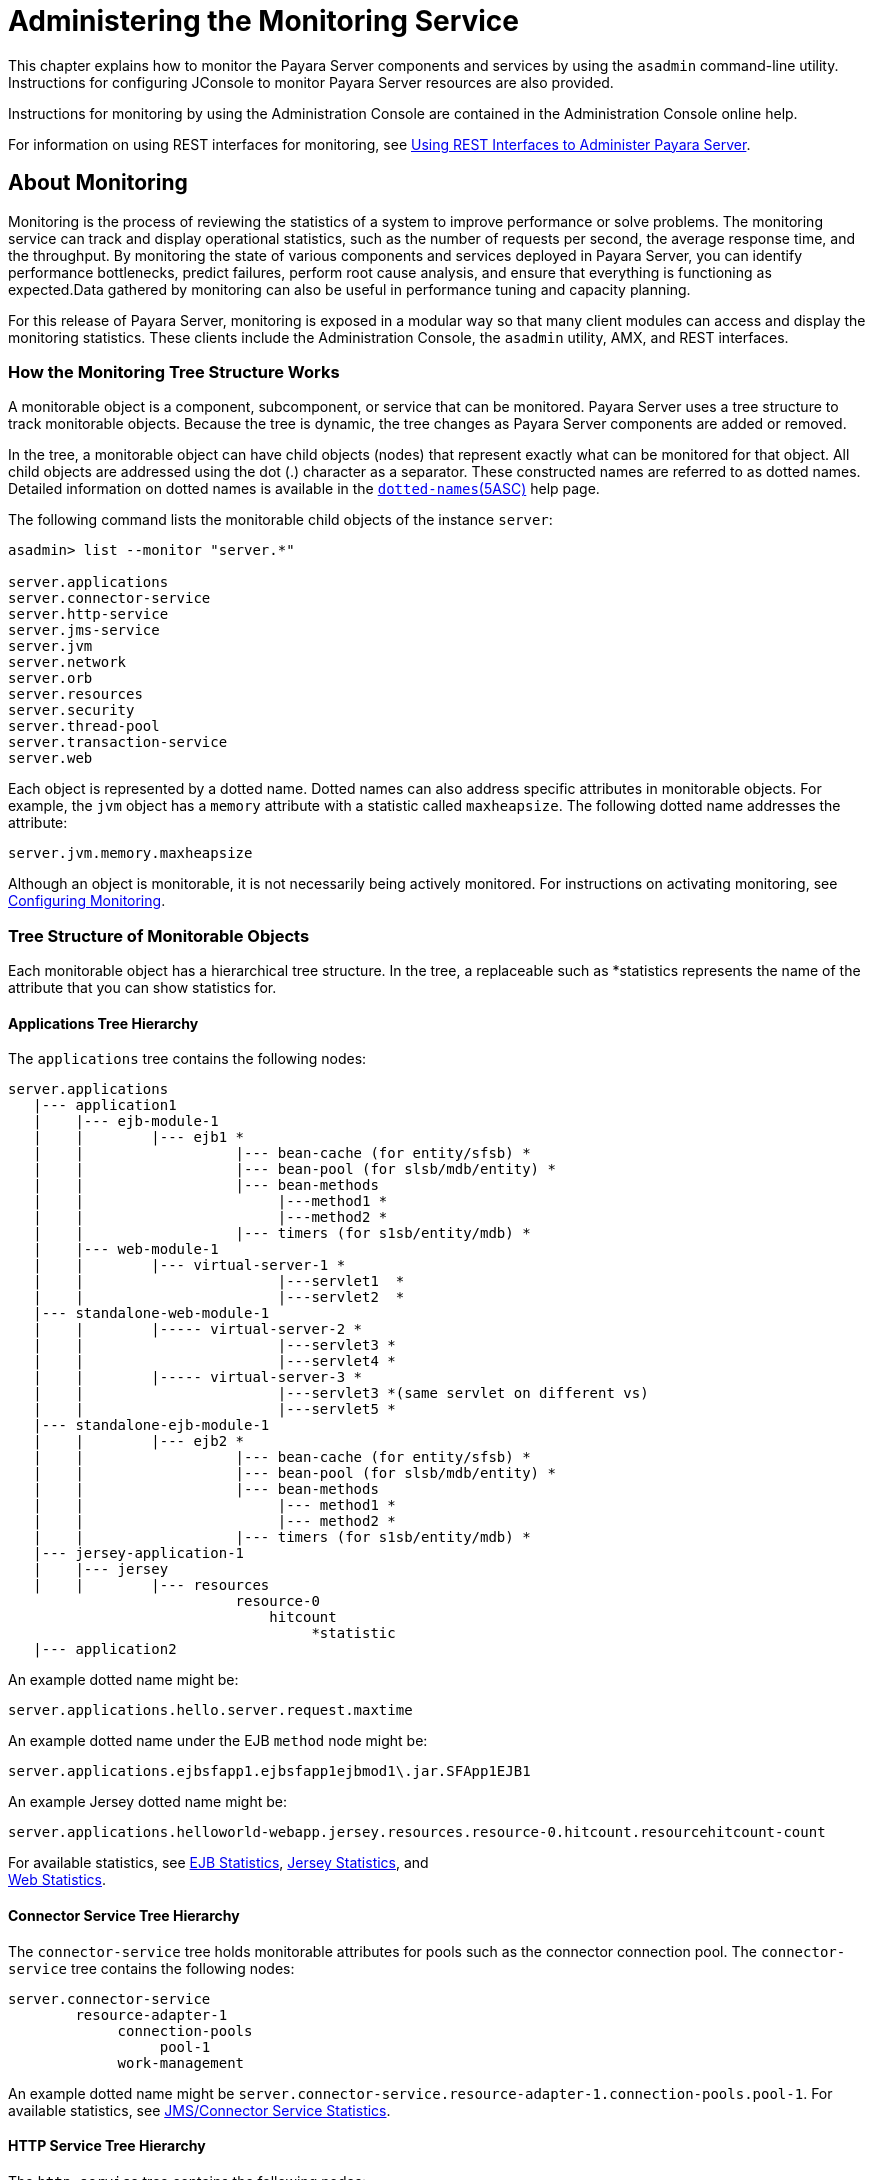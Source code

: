 [[administering-the-monitoring-service]]
= Administering the Monitoring Service

This chapter explains how to monitor the Payara Server components and services by using the `asadmin` command-line
utility. Instructions for configuring JConsole to monitor Payara Server resources are also provided.

Instructions for monitoring by using the Administration Console are contained in the Administration Console online help.

For information on using REST interfaces for monitoring, see
xref:docs:administration-guide:general-administration.adoc#using-rest-interfaces-to-administer-payara-server[Using REST Interfaces to Administer Payara Server].

[[about-monitoring]]
== About Monitoring

Monitoring is the process of reviewing the statistics of a system to improve performance or solve problems. The monitoring service can track
and display operational statistics, such as the number of requests per second, the average response time, and the throughput. By monitoring the
state of various components and services deployed in Payara Server, you can identify performance bottlenecks, predict failures, perform root
cause analysis, and ensure that everything is functioning as expected.Data gathered by monitoring can also be useful in performance tuning and capacity planning.

For this release of Payara Server, monitoring is exposed in a modular way so that many client modules can access and display the monitoring
statistics. These clients include the Administration Console, the `asadmin` utility, AMX, and REST interfaces.

[[how-the-monitoring-tree-structure-works]]
=== How the Monitoring Tree Structure Works

A monitorable object is a component, subcomponent, or service that can be monitored. Payara Server uses a tree structure to track
monitorable objects. Because the tree is dynamic, the tree changes as Payara Server components are added or removed.

In the tree, a monitorable object can have child objects (nodes) that represent exactly what can be monitored for that object. All child
objects are addressed using the dot (.) character as a separator. These constructed names are referred to as dotted names. Detailed information
on dotted names is available in the xref:reference-manual:dotted-names.adoc[`dotted-names`(5ASC)] help page.

The following command lists the monitorable child objects of the instance `server`:

[source,shell]
----
asadmin> list --monitor "server.*"

server.applications
server.connector-service
server.http-service
server.jms-service
server.jvm
server.network
server.orb
server.resources 
server.security
server.thread-pool
server.transaction-service
server.web
----

Each object is represented by a dotted name. Dotted names can also address specific attributes in monitorable objects. For example, the
`jvm` object has a `memory` attribute with a statistic called `maxheapsize`. The following dotted name addresses the attribute:

[source,shell]
----
server.jvm.memory.maxheapsize
----

Although an object is monitorable, it is not necessarily being actively monitored. For instructions on activating monitoring, see
xref:docs:administration-guide:monitoring.adoc#configuring-monitoring[Configuring Monitoring].

[[tree-structure-of-monitorable-objects]]
=== Tree Structure of Monitorable Objects

Each monitorable object has a hierarchical tree structure. In the tree, a replaceable such as *statistics represents the name of the attribute that you can show statistics for.


[[applications-tree-hierarchy]]
==== *Applications Tree Hierarchy*

The `applications` tree contains the following nodes:

[source,shell]
----
server.applications
   |--- application1
   |    |--- ejb-module-1
   |    |        |--- ejb1 *
   |    |                  |--- bean-cache (for entity/sfsb) *
   |    |                  |--- bean-pool (for slsb/mdb/entity) *
   |    |                  |--- bean-methods
   |    |                       |---method1 *
   |    |                       |---method2 *
   |    |                  |--- timers (for s1sb/entity/mdb) *
   |    |--- web-module-1
   |    |        |--- virtual-server-1 *
   |    |                       |---servlet1  *
   |    |                       |---servlet2  *
   |--- standalone-web-module-1
   |    |        |----- virtual-server-2 *
   |    |                       |---servlet3 *
   |    |                       |---servlet4 *
   |    |        |----- virtual-server-3 *
   |    |                       |---servlet3 *(same servlet on different vs)
   |    |                       |---servlet5 *
   |--- standalone-ejb-module-1
   |    |        |--- ejb2 *
   |    |                  |--- bean-cache (for entity/sfsb) *
   |    |                  |--- bean-pool (for slsb/mdb/entity) *
   |    |                  |--- bean-methods
   |    |                       |--- method1 *
   |    |                       |--- method2 *
   |    |                  |--- timers (for s1sb/entity/mdb) *
   |--- jersey-application-1
   |    |--- jersey
   |    |        |--- resources
                           resource-0
                               hitcount
                                    *statistic   
   |--- application2
----

An example dotted name might be:

[source,shell]
----
server.applications.hello.server.request.maxtime
----

An example dotted name under the EJB `method` node might be:

[source,shell]
----
server.applications.ejbsfapp1.ejbsfapp1ejbmod1\.jar.SFApp1EJB1
----

An example Jersey dotted name might be:

[source,shell]
----
server.applications.helloworld-webapp.jersey.resources.resource-0.hitcount.resourcehitcount-count
----

For available statistics, see xref:docs:administration-guide:monitoring.adoc#ejb-statistics[EJB Statistics],
xref:docs:administration-guide:monitoring.adoc#jersey-statistics[Jersey Statistics], and +
xref:docs:administration-guide:monitoring.adoc#web-statistics[Web Statistics].

[[connector-service-tree-hierarchy]]
==== *Connector Service Tree Hierarchy*

The `connector-service` tree holds monitorable attributes for pools such as the connector connection pool. The `connector-service` tree contains the following nodes:

[source,shell]
----
server.connector-service
        resource-adapter-1
             connection-pools
                  pool-1
             work-management
----

An example dotted name might be `server.connector-service.resource-adapter-1.connection-pools.pool-1`.
For available statistics, see xref:docs:administration-guide:monitoring.adoc#jmsconnector-service-statistics[JMS/Connector Service Statistics].

[[http-service-tree-hierarchy]]
==== *HTTP Service Tree Hierarchy*

The `http-service` tree contains the following nodes:

[source,shell]
----
server.http-service
       virtual-server
           request
               *statistic
       _asadmin
           request
               *statistic
----

An example dotted name under the virutal-server node might be `server.http-service.virtual-server1.request.requestcount`. For
available statistics, see xref:docs:administration-guide:monitoring.adoc#http-service-statistics[HTTP Service Statistics].

[[jmscontainer-service-tree-hierarchy]]
==== *JMS/Container Service Tree Hierarchy*

The `jms-service` tree holds monitorable attributes for connection factories (connection pools for resource adapters) and work management
(for Message Queue resource adapters). The `jms-service` tree contains the following nodes:

[source,shell]
----
server.jms-service
        connection-factories
             connection-factory-1
        work-management
----

An example dotted name under the `connection-factories` node might be `server.jms-service.connection-factories.connection-factory-1` which
shows all the statistics for this connection factory. For available statistics, see
xref:docs:administration-guide:monitoring.adoc#jmsconnector-service-statistics[JMS/Connector Service Statistics].

[[jvm-tree-hierarchy]]
==== *JVM Tree Hierarchy*

The `jvm` tree contains the following nodes:

[source,shell]
----
server.jvm
           class-loading-system
           compilation-system
           garbage-collectors
           memory
           operating-system
           runtime 
----

An example dotted name under the `memory` node might be `server.jvm.memory.maxheapsize`. For available statistics, see
xref:docs:administration-guide:monitoring.adoc#jvm-statistics[JVM Statistics].

[[network-tree-hierarchy]]
==== *Network Tree Hierarchy*

The network statistics apply to the network listener, such as `admin-listener`, `http-listener-1`, `ttp-listener-2`. The `network`
tree contains the following nodes:

[source,shell]
----
server.network
          type-of-listener
              keep-alive
                    *statistic
              file-cache
                    *statistic
              thread-pool
                    *statistic
              connection-queue
                     *statistic
----

An example dotted name under the `network` node might be `server.network.admin-listener.keep-alive.maxrequests-count`. For
available statistics, see xref:docs:administration-guide:monitoring.adoc#network-statistics[Network Statistics].

[[orb-tree-hierarchy]]
==== *ORB Tree Hierarchy*

The `orb` tree holds monitorable attributes for connection managers. The `orb` tree contains the following nodes:

[source,shell]
----
server.orb
    transport
        connectioncache
            inbound
                *statistic
            outbound
                *statistic
----

An example dotted name might be `server.orb.transport.connectioncache.inbound.connectionsidle-count`.
For available statistics, see xref:docs:administration-guide:monitoring.adoc#orb-statistics-connection-manager[ORB Statistics (Connection Manager)].

[[resources-tree-hierarchy]]
==== *Resources Tree Hierarchy*

The `resources` tree holds monitorable attributes for pools such as the JDBC connection pool and connector connection pool. The `resources` tree
contains the following nodes:

[source,shell]
----
server.resources
       connection-pool
           request
               *statistic
----

An example dotted name might be `server.resources.jdbc-connection-pool1.numconnfree.count`. For
available statistics, see xref:docs:administration-guide:monitoring.adoc#resource-statistics-connection-pool[Resource Statistics (Connection Pool)].

[[security-tree-hierarchy]]
==== *Security Tree Hierarchy*

The security tree contains the following nodes:

[source,shell]
----
server.security
       ejb
          *statistic
       web
          *statistic
       realm
          *statistic
----

An example dotted name might be `server.security.realm.realmcount-starttime`. For available statistics,
see xref:docs:administration-guide:monitoring.adoc#security-statistics[Security Statistics].

[[thread-pool-tree-hierarchy]]
==== *Thread Pool Tree Hierarchy*

The `thread-pool` tree holds monitorable attributes for connection managers, and contains the following nodes:

[source,shell]
----
server.thread-pool
                orb
                    threadpool
                            thread-pool-1
                                *statistic
----

An example dotted name might be `server.thread-pool.orb.threadpool.thread-pool-1.averagetimeinqueue-current`.
For available statistics, see xref:docs:administration-guide:monitoring.adoc#thread-pool-statistics[Thread Pool Statistics].

[[transactions-service-tree-hierarchy]]
==== *Transactions Service Tree Hierarchy*

The `transaction-service` tree holds monitorable attributes for the transaction subsystem for the purpose of rolling back transactions. The
`transaction-service` tree contains the following nodes:

[source,shell]
----
server.transaction-service
         statistic
----

An example dotted name might be `server.tranaction-service.activeids`.
For available statistics, see xref:docs:administration-guide:monitoring.adoc#transaction-service-statistics[Transaction Service Statistics].

[[web-tree-hierarchy]]
=== Web Tree Hierarchy

The `web` tree contains the following nodes:

[source,shell]
----
server.web
           jsp
              *statistic
           servlet
              *statistic
           session
              *statistic
           request
              *statistic
----

An example dotted name for the `servlet` node might be `server.web.servlet.activeservletsloadedcount`. For available
statistics, see xref:docs:administration-guide:monitoring.adoc#web-module-common-statistics[Web Module Common Statistics].

[[about-monitoring-for-add-on-components]]
==== About Monitoring for Add-on Components

An add-on component typically generates statistics that Payara Server can gather at runtime. Adding monitoring capabilities enables an add-on
component to provide statistics to Payara Server in the same way as components that are supplied in the Payara Server distributions. As a
result, you can use the same administrative interfaces to monitor statistics from any installed Payara Server component, regardless of
the origin of the component.

[[tools-for-monitoring-payara-server]]
=== Tools for Monitoring Payara Server

The following `asadmin` subcommands are provided for monitoring the ervices and components of Payara Server:

* The `enable-monitoring`, `disable-monitoring`, or the `get` and `set`subcommands are used to turn monitoring on or off. For instructions, see
xref:docs:administration-guide:monitoring.adoc#configuring-monitoring[Configuring Monitoring].
* The `monitor` `type` subcommand is used to display basic data for a
particular type of monitorable object. For instructions, see
xref:docs:administration-guide:monitoring.adoc#viewing-common-monitoring-data[Viewing Common Monitoring Data].
* The `list` `--monitor` subcommand is used to display the objects that
can be monitored with the `monitor` subcommand. For guidelines and instructions, see
xref:docs:administration-guide:monitoring.adoc#guidelines-for-using-the-list-and-get-subcommands-for-monitoring[Guidelines for Using the `list` and `get` Subcommands for Monitoring].
* The `get` subcommand is used to display comprehensive data, such as the attributes and values for a dotted name. The `get` subcommand used
with a wildcard parameter displays all available attributes for any monitorable object. For additional information, see
xref:docs:administration-guide:monitoring.adoc#guidelines-for-using-the-list-and-get-subcommands-for-monitoring[Guidelines for Using the `list` and `get` Subcommands for Monitoring].

[[configuring-monitoring]]
== Configuring Monitoring

By default, the monitoring service is enabled for Payara Server, but monitoring for the individual modules is not. To enable monitoring for a
module, you change the monitoring level for that module to LOW or HIGH, You can choose to leave monitoring OFF for objects that do not need to
be monitored.

* LOW. Simple statistics, such as create count, byte count, and so on
* HIGH. Simple statistics plus method statistics, such as method count, duration, and so on
* OFF. No monitoring, no impact on performance

[[to-enable-monitoring]]
=== To Enable Monitoring

Use the `enable-monitoring` subcommand to enable the monitoring service itself, or to enable monitoring for individual modules. Monitoring is
immediately activated, without restarting Payara Server.

You can also use the xref:docs:reference-manual:set.adoc#set[`set`] subcommand to enable monitoring for a module. Using the `set` command is not a dynamic
procedure, so you need to restart Payara Server for your changes to take effect.

*  Determine which services and components are currently enabled for monitoring.
+
[source,shell]
----
asadmin> get server.monitoring-service.module-monitoring-levels.*
----
This example output shows that the HTTP service is not enabled (OFF for
monitoring), but other objects are enabled: +
[source,shell]
----
configs.config.server-config.monitoring-service.module-monitoring-levels.web-container=HIGH
       configs.config.server-config.monitoring-service.module-monitoring-levels.http-service=OFF
           configs.config.server-config.monitoring-service.module-monitoring-levels.jvm=HIGH 
----
*  Enable monitoring by using the xref:docs:reference-manual:enable-monitoring.adoc[`enable-monitoring`] subcommand. Server restart is not required.

[[example-to-enable-monitoring]]
.Example

This example enables the monitoring service without affecting monitoring for individual modules.

[source,shell]
----
asadmin> enable-monitoring
Command enable-monitoring executed successfully
----

[[example-to-enable-monitoring-2]]
.Example

This example enables monitoring for the `ejb-container` module.

[source,shell]
----
asadmin> enable-monitoring --level ejb-container=HIGH
Command enable-monitoring executed successfully
----

[[example-to-enable-monitoring-3]]
.Example

This example enables monitoring for the HTTP service by setting the monitoring level to HIGH (you must restart the server for changes to take effect).

[source,shell]
----
asadmin> set server.monitoring-service.module-monitoring-levels.http-service=HIGH
Command set executed successfully
----

You can also view the full syntax and options of the subcommand by typing `asadmin help enable-monitoring` at the command line.

[[to-disable-monitoring]]
=== To Disable Monitoring

Use the `disable-monitoring` subcommand to disable the monitoring service itself, or to disable monitoring for individual modules.
Monitoring is immediately stopped, without restarting Payara Server.

You can also use the xref:docs:reference-manual:set.adoc#set[`set`] subcommand to disable monitoring for a module. Using the `set` command is not a dynamic
procedure, so you need to restart Payara Server for your changes to take effect.

*  Determine which services and components currently are enabled for monitoring.
+
[source,shell]
----
asadmin get server.monitoring-service.module-monitoring-levels.*
----
This example output shows that monitoring is enabled for `web-container`, `http-service`, and `jvm`:
+
[source,shell]
----
configs.config.server-config.monitoring-service.module-monitoring-levels.web-container=HIGH
       configs.config.server-config.monitoring-service.module-monitoring-levels.http-service=HIGH
              configs.config.server-config.monitoring-service.module-monitoring-levels.jvm=HIGH 
----
*  Disable monitoring for a service or module by using the xref:docs:reference-manual:disable-monitoring.adoc[`disable-monitoring`] subcommand. +
Server restart is not required.

[[example-to-disable-monitoring]]
.Example

This example disables the monitoring service without changing the monitoring levels for individual modules.

[source,shell]
----
asadmin> disable-monitoring
Command disable-monitoring executed successfully
----

[[example-to-disable-monitoring-2]]
.Example

This example disables monitoring for specific modules. Their monitoring levels are set to OFF.

[source,shell]
----
asadmin> disable-monitoring --modules web-container,ejb-container
Command disable-monitoring executed successfully
----


[[example-to-disable-monitoring-3]]
.Example

This example disables monitoring for the HTTP service (you must restart the server for changes to take effect).

[source,shell]
----
asadmin> set server.monitoring-service.module-monitoring-levels.http-service=OFF
Command set executed successfully
----

You can also view the full syntax and options of the subcommand by typing `asadmin help disable-monitoring` at the command line.

[[viewing-common-monitoring-data]]
== Viewing Common Monitoring Data

Use the `monitor` subcommand to display basic data on commonly-monitored objects.

[[to-view-common-monitoring-data]]
=== To View Common Monitoring Data

Use the `--type` option of the `monitor` subcommand to specify the object for which you want to display data, such as `httplistener`,
`jvm`, `webmodule`. If you use the `monitor` subcommand without specifying a type, an error message is displayed.

Output from the subcommand is displayed continuously in a tabular format. The `--interval` option can be used to display output at a
particular interval (the default is 30 seconds).

*Before You Begin*

A monitorable object must be configured for monitoring before you can
display data on the object. See xref:docs:administration-guide:monitoring.adoc#to-enable-monitoring[To Enable Monitoring].

. Determine which type of monitorable object you want to monitor. +
Your choices for 5.0 are `jvm`, `httplistener`, and `webmodule`.
. Request the monitoring data by using the xref:docs:reference-manual:monitor.adoc[`monitor`] subcommand.

[[example-to-view-common-monitoring-data]]
.Example

This example requests common data for type `jvm` on instance `server`.

[source,shell]
----
asadmin> monitor --type jvm server

UpTime(ms)                          Heap and NonHeap Memory(bytes)
current                   min        max        low        high       count

9437266                   8585216    619642880  0          0          93093888
9467250                   8585216    619642880  0          0          93093888
----

You can also view the full syntax and options of the subcommand by typing `asadmin help monitor` at the command line.

[[common-monitoring-statistics]]
=== Common Monitoring Statistics

[[http-listener-common-statistics]]
==== *HTTP Listener Common Statistics*

The statistics available for the `httplistener` type are shown in the following table.

[[table-http-listener-common-statistics]]
.Table 8-1 HTTP Listener Common Monitoring Statistics

[width="100%",cols="17%,83%",options="header",]
|=======================================================================
|Statistic |Description
|`ec` |Error count. Cumulative value of the error count

|`mt` |Maximum time. Longest response time for a request; not a
cumulative value, but the largest response time from among the response
times

|`pt` |Processing time. Cumulative value of the times taken to process
each request, with processing time being the average of request
processing times over request

|`rc` |Request count. Cumulative number of requests processed so far
|=======================================================================


[[jvm-common-statistics]]
==== *JVM Common Statistics*

The statistics available for the `jvm` type are shown in the following table.

[[table-jvm-common-statistics]]
.Table 8-2 JVM Common Monitoring Statistics

[width="100%",cols="19%,81%",options="header",]
|=======================================================================
|Statistic |Description
|`count` |Amount of memory (in bytes) that is guaranteed to be available
for use by the JVM machine

|`high` |Retained for compatibility with other releases

|`low` |Retained for compatibility with other releases

|`max` |The maximum amount of memory that can be used for memory
management.

|`min` |Initial amount of memory (in bytes) that the JVM machine
requests from the operating system for memory management during startup

|`UpTime` |Number of milliseconds that the JVM machine has been running
since it was last started
|=======================================================================


[[web-module-common-statistics]]
==== *Web Module Common Statistics*

The statistics available for the `webmodule` type are shown in the following table.

[[table-web-module-common-statistics]]
.Table 8-3 Web Module Common Monitoring Statistics

[width="100%",cols="18%,82%",options="header",]
|=======================================================================
|Statistic |Description
|`ajlc` |Number of active JavaServer Pages (JSP) technology pages that
are loaded

|`asc` |Current active sessions

|`aslc` |Number of active servlets that are loaded

|`ast` |Total active sessions

|`mjlc` |Maximum number of JSP pages that are loaded

|`mslc` |Maximum number of servlets that are loaded

|`rst` |Total rejected sessions

|`st` |Total sessions

|`tjlc` |Total number of JSP pages that are loaded

|`tslc` |Total number of servlets that are loaded
|=======================================================================


[[viewing-comprehensive-monitoring-data]]
== Viewing Comprehensive Monitoring Data

By applying the `list` and `get` subcommands against the tree structure using dotted names, you can display more comprehensive monitoring data,
such as a description of each of the statistics and its unit of measurement.

[[guidelines-for-using-the-list-and-get-subcommands-for-monitoring]]
=== Guidelines for Using the `list` and `get` Subcommands for Monitoring

The underlying assumptions for using the `list` and `get` subcommands with dotted names are:

* A `list` subcommand that specifies a dotted name that is not followed by a wildcard (`*`) lists the current node's immediate children. For
example, the following subcommand lists all immediate children belonging to the `server` node:
+
[source,shell]
----
list --monitor server
----
* A `list` subcommand that specifies a dotted name followed by a wildcard of the form `.*` lists a hierarchical tree of child nodes from
the specified node. For example, the following subcommand lists all children of the `applications` node, their subsequent child nodes, and so on:
+
[source,shell]
----
list --monitor server.applications.*
----
* A `list` subcommand that specifies a dotted name preceded or followed by a wildcard of the form *dottedname or dotted * name or dottedname *
lists all nodes and their children that match the regular expression created by the specified matching pattern.
* A `get` subcommand followed by a `.*` or a `*` gets the set of attributes and their values that belong to the node specified.

For example, the following table explains the output of the `list` and `get` subcommands used with the dotted name for the `resources` node.

[[table-example-resources-level]]
.Table 8-4 Example Resources Level Dotted Names

[width="100%",cols="23%,41%,36%",options="header",]
|=======================================================================
|Subcommand |Dotted Name |Output
|`list --monitor` |`server.resources` |List of pool names.

|`list --monitor` |`server.resources.``connection-pool1` |No attributes,
but a message saying "Use `get` subcommand with the `--monitor` option
to view this node's attributes and values."

|`get --monitor` |`server.resources.``connection-pool1.*` |List of
attributes and values corresponding to connection pool attributes.
|=======================================================================


For detailed information on dotted names, see the xref:docs:reference-manual:dotted-names.adoc[`dotted-names`(5ASC)] help page.

[[to-view-comprehensive-monitoring-data]]
=== To View Comprehensive Monitoring Data

Although the `monitor` subcommand is useful in many situations, it does not offer the complete list of all monitorable objects. To work with
comprehensive data for an object type, use the `list` `monitor` and the`get` `monitor` subcommands followed by the dotted name of a monitorable object.

*Before You Begin*

A monitorable object must be configured for monitoring before you can display information about the object.
See xref:docs:administration-guide:monitoring.adoc#to-enable-monitoring[To Enable Monitoring] +
if needed.

*  List the objects that are enabled for monitoring by using the xref:docs:reference-manual:list.adoc[`list`] subcommand. +
For example, the following subcommand lists all components and services that have monitoring enabled for instance `server`.
+
[source,shell]
----
asadmin> list --monitor "*"
server.web
server.connector-service 
server.orb 
server.jms-serviceserver.jvm
server.applications
server.http-service
server.thread-pools
----
*  Get data for a monitored component or service by using the xref:docs:reference-manual:get.adoc[`get`] subcommand.

[[example-to-view-comprehensive-monitoring-data]]
.Example 8-8 Viewing Attributes for a Specific Type

This example gets information about all the attributes for object type `jvm` on instance `server`.

[source,shell]
----
asadmin> get --monitor server.jvm.*
server.jvm.class-loading-system.loadedclasscount = 3715
server.jvm.class-loading-system.totalloadedclasscount = 3731
server.jvm.class-loading-system.unloadedclasscount = 16
server.jvm.compilation-system.name-current = HotSpot Client Compiler
server.jvm.compilation-system.totalcompilationtime = 769
server.jvm.garbage-collectors.Copy.collectioncount = 285
server.jvm.garbage-collectors.Copy.collectiontime = 980
server.jvm.garbage-collectors.MarkSweepCompact.collectioncount = 2
server.jvm.garbage-collectors.MarkSweepCompact.collectiontime = 383
server.jvm.memory.committedheapsize = 23498752
server.jvm.memory.committednonheapsize = 13598720
server.jvm.memory.initheapsize = 0
server.jvm.memory.initnonheapsize = 8585216
server.jvm.memory.maxheapsize = 66650112
server.jvm.memory.maxnonheapsize = 100663296
server.jvm.memory.objectpendingfinalizationcount = 0
server.jvm.memory.usedheapsize = 19741184
server.jvm.memory.usednonheapsize = 13398352
server.jvm.operating-system.arch-current = x86
server.jvm.operating-system.availableprocessors = 2
server.jvm.operating-system.name-current = Windows XP
server.jvm.operating-system.version-current = 5.1
server.jvm.runtime.classpath-current = glassfish.jar
server.jvm.runtime.inputarguments-current = []
server.jvm.runtime.managementspecversion-current = 1.0
server.jvm.runtime.name-current = 4372@ABBAGANI_WORK
server.jvm.runtime.specname-current = Java Virtual Machine Specification
server.jvm.runtime.specvendor-current = Sun Microsystems Inc.
server.jvm.runtime.specversion-current = 1.0
server.jvm.runtime.uptime = 84813
server.jvm.runtime.vmname-current = Java HotSpot(TM) Client VM
server.jvm.runtime.vmvendor-current = Sun Microsystems Inc.
server.jvm.runtime.vmversion-current = 1.5.0_11-b03
----

[[example-to-view-comprehensive-monitoring-data-2]]
.Example 8-9 Viewing Monitorable Applications

This example lists all the monitorable applications for instance `server`.

[source,shell]
----
asadmin> list --monitor server.applications.*
server.applications.app1
server.applications.app2
server.applications.app1.virtual-server1
server.applications.app2.virtual-server1 
----

[[example-to-view-comprehensive-monitoring-data-3]]
.Example 8-10 Viewing Attributes for an Application

This example gets information about all the attributes for application `hello`.

[source,shell]
----
asadmin> get --monitor server.applications.hello.*
server.applications.hello.server.activatedsessionstotal = 0
server.applications.hello.server.activejspsloadedcount = 1
server.applications.hello.server.activeservletsloadedcount = 1
server.applications.hello.server.activesessionscurrent = 1
server.applications.hello.server.activesessionshigh = 1
server.applications.hello.server.errorcount = 0
server.applications.hello.server.expiredsessionstotal = 0
server.applications.hello.server.maxjspsloadedcount = 1
server.applications.hello.server.maxservletsloadedcount = 0
server.applications.hello.server.maxtime = 0
server.applications.hello.server.passivatedsessionstotal = 0
server.applications.hello.server.persistedsessionstotal = 0
server.applications.hello.server.processingtime = 0.0
server.applications.hello.server.rejectedsessionstotal = 0
server.applications.hello.server.requestcount = 0
server.applications.hello.server.sessionstotal = 
server.applications.hello.server.totaljspsloadedcount = 0
server.applications.hello.server.totalservletsloadedcount = 0
----

[[example-to-view-comprehensive-monitoring-data-4]]
.Example 8-11 Viewing a Specific Attribute

This example gets information about the `jvm` attribute `runtime.vmversion-current` on instance `server`.

[source,shell]
----
asadmin> get --monitor server.jvm.runtime.vmversion-current
server.jvm.runtime.vmversion-current = 10.0-b23
----

[[comprehensive-monitoring-statistics]]
=== Comprehensive Monitoring Statistics

You can get comprehensive monitoring statistics by forming a dotted name that specifies the statistic you are looking for. For example, the
following dotted name will display the cumulative number of requests for the HTTP service on `virtual-server1`:

`server.http-service.virtual-server1.request.requestcount`


[[ejb-statistics]]
==== EJB Statistics

EJBs fit into the tree of objects as shown in xref:docs:administration-guide:monitoring.adoc#applications-tree-hierarchy[Applications Tree Hierarchy]. 
Use the following dotted name pattern to get EJB statistics for an application:

[source,shell]
----
server.applications.appname.ejbmodulename.ejbname.bean-cache.statistic
----

NOTE: EJB statistics for an application are available after the application is executed. If the application is deployed but has not yet been executed,
all counts will show default values. When the application is undeployed, all its monitoring data is lost.

[[ejb-cache-statistics]]
=== *EJB Cache Statistics*

Use the following dotted name pattern for EJB cache statistics:

[source,shell]
----
server.applications.appname.ejbmodulename.bean-cache.ejbname.statistic
----

The statistics available for EJB caches are listed in the following
table.

[[table-ejb-cache-statistics]]
.Table 8-5 EJB Cache Monitoring Statistics

[width="100%",cols="37%,16%,47%",options="header",]
|=======================================================================
|Statistic |Data Type |Description
|`cachemisses` |RangeStatistic |The number of times a user request does
not find a bean in the cache.

|`cachehits` |RangeStatistic |The number of times a user request found
an entry in the cache.

|`numbeansincache` |RangeStatistic |The number of beans in the cache.
This is the current size of the cache.

|`numpassivations` |CountStatistic |Number of passivated beans. Applies
only to stateful session beans.

|`numpassivationerrors` |CountStatistic |Number of errors during
passivation. Applies only to stateful session beans.

|`numexpiredsessionsremoved` |CountStatistic |Number of expired sessions
removed by the cleanup thread. Applies only to stateful session beans.

|`numpassivationsuccess` |CountStatistic |Number of times passivation
completed successfully. Applies only to stateful session beans.
|=======================================================================

[[ejb-container-statistics]]
==== *EJB Container Statistics*

Use the following dotted name pattern for EJB container statistics:

[source,shell]
----
server.applications.appname.ejbmodulename.container.ejbname
----

The statistics available for EJB containers are listed in the following table.

[[table-ejb-container-statistics]]
.Table 8-6 EJB Container Monitoring Statistics

[width="100%",cols="24%,16%,60%",options="header",]
|=======================================================================
|Statistic |Data Type |Description
|`createcount` |CountStatistic |Number of times an EJB's `create` method
is called.

|`messagecount` |CountStatistic |Number of messages received for a
message-driven bean.

|`methodreadycount` |RangeStatistic |Number of stateful or stateless
session beans that are in the `MethodReady` state.

|`passivecount` |RangeStatistic |Number of stateful session beans that
are in `Passive` state.

|`pooledcount` |RangeStatistic |Number of entity beans in pooled state.

|`readycount` |RangeStatistic |Number of entity beans in ready state.

|`removecount` |CountStatistic |Number of times an EJB's `remove` method
is called.
|=======================================================================


[[ejb-method-statistics]]
==== *EJB Method Statistics*

Use the following dotted name pattern for EJB method statistics:

[source,shell]
----
server.applications.appname.ejbmodulename.bean-methods.ejbname.statistic
----

The statistics available for EJB method invocations are listed in the following table.

[[table-ejb-method-statistics]]
.Table 8-7 EJB Method Monitoring Statistics

[width="100%",cols="23%,16%,61%",options="header",]
|=======================================================================
|Statistic |Data Type |Description
|`executiontime` |CountStatistic |Time, in milliseconds, spent executing
the method for the last successful/unsuccessful attempt to run the
operation. This is collected for stateless and stateful session beans
and entity beans if monitoring is enabled on the EJB container.

|`methodstatistic` |TimeStatistic |Number of times an operation is
called; the total time that is spent during the invocation, and so on.

|`totalnumerrors` |CountStatistic |Number of times the method execution
resulted in an exception. This is collected for stateless and stateful
session beans and entity beans if monitoring is enabled for the EJB
container.

|`totalnumsuccess` |CountStatistic |Number of times the method
successfully executed. This is collected for stateless and stateful
session beans and entity beans if monitoring enabled is true for EJB
container.
|=======================================================================


[[ejb-pool-statistics]]
==== *EJB Pool Statistics*

Use the following dotted name pattern for EJB pool statistics:

[source,shell]
----
server.applications.appname.ejbmodulename.bean-pool.ejbname.statistic
----

The statistics available for EJB pools are listed in the following
table.

[[table-ejb-pool-statistics]]
.Table 8-8 EJB Pool Monitoring Statistics

[width="100%",cols="28%,16%,56%",options="header",]
|=======================================================================
|Statistic |Data Type |Description
|`jmsmaxmessagesload` |CountStatistic |The maximum number of messages to
load into a JMS session at one time for a message-driven bean to serve.
Default is 1. Applies only to pools for message driven beans.

|`numbeansinpool` |RangeStatistic |Number of EJBs in the associated
pool, providing information about how the pool is changing.

|`numthreadswaiting` |RangeStatistic |Number of threads waiting for free
beans, giving an indication of possible congestion of requests.

|`totalbeanscreated` |CountStatistic |Number of beans created in
associated pool since the gathering of data started.

|`totalbeansdestroyed` |CountStatistic |Number of beans destroyed from
associated pool since the gathering of data started.
|=======================================================================


[[timer-statistics]]
==== *Timer Statistics*

Use the following dotted name pattern for timer statistics:

[source,shell]
----
server.applications.appname.ejbmodulename.timers.ejbname.statistic
----

The statistics available for timers are listed in the following table.

[[table-timer-statistics]]
.Table 8-9 Timer Monitoring Statistics

[width="100%",cols="28%,16%,56%",options="header",]
|=======================================================================
|Statistic |Data Type |Description
|`numtimerscreated` |CountStatistic |Number of timers created in the
system.

|`numtimersdelivered` |CountStatistic |Number of timers delivered by the
system.

|`numtimersremoved` |CountStatistic |Number of timers removed from the
system.
|=======================================================================


[[http-service-statistics]]

==== *HTTP Service Statistics*

The HTTP service fits into the tree of objects as shown in xref:docs:administration-guide:monitoring.adoc#http-service-tree-hierarchy[HTTP Service Tree Hierarchy].

[[http-service-virtual-server-statistics]]
==== *HTTP Service Virtual Server Statistics*

Use the following dotted name pattern for HTTP service virtual server
statistics:

[source,shell]
----
server.http-service.virtual-server.request.statistic
----

The HTTP service statistics for virtual servers are shown in the
following table.

[[table-http-service-virtual-server-statistics]]
.Table 8-10 HTTP Service Virtual Server Monitoring Statistics

[width="100%",cols="21%,16%,63%",options="header",]
|=======================================================================
|Statistic |Data Type |Description
|`count200` |CountStatistic |Number of responses with a status code
equal to 200

|`count2xx` |CountStatistic |Number of responses with a status code in
the 2xx range

|`count302` |CountStatistic |Number of responses with a status code
equal to 302

|`count304` |CountStatistic |Number of responses with a status code
equal to 304

|`count3xx` |CountStatistic |Number of responses with a status code
equal in the 3xx range

|`count400` |CountStatistic |Number of responses with a status code
equal to 400

|`count401` |CountStatistic |Number of responses with a status code
equal to 401

|`count403` |CountStatistic |Number of responses with a status code
equal to 403

|`count404` |CountStatistic |Number of responses with a status code
equal to 404

|`count4xx` |CountStatistic |Number of responses with a status code
equal in the 4xx range

|`count503` |CountStatistic |Number of responses with a status code
equal to 503

|`count5xx` |CountStatistic |Number of responses with a status code
equal in the 5xx range

|`countother` |CountStatistic |Number of responses with a status code
outside the 2xx, 3xx, 4xx, and 5xx range

|`errorcount` |CountStatistic |Cumulative value of the error count, with
error count representing the number of cases where the response code was
greater than or equal to 400

|`hosts` |StringStatistic |The host (alias) names of the virtual server

|`maxtime` |CountStatistic |Longest response time for a request; not a
cumulative value, but the largest response time from among the response
times

|`processingtime` |CountStatistic |Cumulative value of the times taken
to process each request, with processing time being the average of
request processing times over the request count

|`requestcount` |CountStatistic |Cumulative number of requests processed
so far

|`state` |StringStatistic |The state of the virtual server
|=======================================================================


[[jersey-statistics]]
==== *Jersey Statistics*

Jersey fits into the tree of objects as shown in xref:docs:administration-guide:monitoring.adoc#applications-tree-hierarchy[Applications Tree Hierarchy].

Use the following dotted name pattern for Jersey statistics:

[source,shell]
----
server.applications.jersey-application.jersey.resources.resource-0.hitcount.statistic
----

The statistics available for Jersey are shown in the following table.

[[table-jersey-statistics]]
.Table 8-11 Jersey Statistics

[width="100%",cols="33%,21%,46%",options="header",]
|=======================================================================
|Statistic |Data Type |Description
|`resourcehitcount` |CountStatistic |Number of hits on this resource
class

|`rootresourcehitcount` |CountStatistic |Number of hits on this root
resource class
|=======================================================================


[[jmsconnector-service-statistics]]
==== *JMS/Connector Service Statistics*

The JMS/Connector Service fits into the tree of objects as shown in xref:docs:administration-guide:monitoring.adoc#jmscontainer-service-tree-hierarchy[JMS/Container Service Tree Hierarchy].

[[connector-connection-pool-statistics-jms]]
==== *Connector Connection Pool Statistics (JMS)*

Use the following dotted name pattern for JMS/Connector Service connection pool statistics:

[source,shell]
----
server.connector-service.resource-adapter-1.connection-pool.statistic
----

JMS/Connector Service statistics available for the connector connection pools are shown in the following table.

NOTE: In order to improve system performance, connection pools are initialized lazily; that is, a pool is not initialized until an application first
uses the pool or the pool is explicitly pinged. Monitoring statistics for a connection pool are not available until the pool is initialized.

[[table-connector-connection-pool-statistics-jms]]
.Table 8-12 Connector Connection Pool Monitoring Statistics (JMS)

[width="100%",cols="37%,16%,47%",options="header",]
|=======================================================================
|Statistic |Data Type |Description
|`averageconnwaittime` |CountStatistic |Average wait time of connections
before they are serviced by the connection pool.

|`connectionrequestwaittime` |RangeStatistic |The longest and shortest
wait times of connection requests. The current value indicates the wait
time of the last request that was serviced by the pool.

|`numconnfailedvalidation` |CountStatistic |Total number of connections
in the connection pool that failed validation from the start time until
the last sample time.

|`numconnused` |RangeStatistic |Total number of connections that are
currently being used, as well as information about the maximum number of
connections that were used (the high water mark).

|`numconnfree` |RangeStatistic |Total number of free connections in the
pool as of the last sampling.

|`numconntimedout` |CountStatistic |Total number of connections in the
pool that timed out between the start time and the last sample time.

|`numconncreated` |CountStatistic |Number of physical connections, in
milliseconds, that were created since the last reset.

|`numconndestroyed` |CountStatistic |Number of physical connections that
were destroyed since the last reset.

|`numconnacquired` |CountStatistic |Number of logical connections
acquired from the pool.

|`numconnreleased` |CountStatistic |Number of logical connections
released to the pool.

|`waitqueuelenght` |CountStatistic |Number of connection requests in the
queue waiting to be serviced.
|=======================================================================


[[connector-work-management-statistics-jms]]
==== *Connector Work Management Statistics (JMS)*

Use the following dotted name pattern for JMS/Connector Service work management statistics:

[source,shell]
----
server.connector-service.resource-adapter-1.work-management.statistic
----

JMS/Connector Service statistics available for connector work management are listed in the following table.

[[table-connector-work-management-statistics-jms]]
.Table 8-13 Connector Work Management Monitoring Statistics (JMS)

[width="100%",cols="28%,16%,56%",options="header",]
|=======================================================================
|Statistic |Data Type |Description
|`activeworkcount` |RangeStatistic |Number of work objects executed by
the connector.

|`completedworkcount` |CountStatistic |Number of work objects that were
completed.

|`rejectedworkcount` |CountStatistic |Number of work objects rejected by
the Payara Server.

|`submittedworkcount` |CountStatistic |Number of work objects submitted
by a connector module.

|`waitqueuelength` |RangeStatistic |Number of work objects waiting in
the queue before executing.

|`workrequestwaittime` |RangeStatistic |Longest and shortest wait of a
work object before it gets executed.
|=======================================================================


[[jvm-statistics]]
==== *JVM Statistics*

The JVM fits into the tree of objects as show in xref:docs:administration-guide:monitoring.adoc#jvm-tree-hierarchy[JVM Tree Hierarchy].

[[jvm-class-loading-system-statistics]]
==== *JVM Class Loading System Statistics*

Use the following dotted name pattern for JVM class loading system statistics:

[source,shell]
----
server.jvm.class-loading-system.statistic
----

With Java SE, additional monitoring information can be obtained from the JVM. Set the monitoring level to LOW to enable the display of this
additional information. Set the monitoring level to HIGH to also view information pertaining to each live thread in the system. More
information about the additional monitoring features for Java SE is available in
http://download.oracle.com/docs/cd/E17409_01/javase/6/docs/technotes/guides/management/[Monitoring and Management for the Java Platform] .

The Java SE monitoring tools are discussed at `http://docs.oracle.com/javase/8/docs/technotes/tools/`.

The statistics that are available for class loading in the JVM for Java SE are shown in the following table.

[[table-jvm-class-loading-system-statistics]]
.Table 8-14 JVM Monitoring Statistics for Java SE Class Loading

[width="100%",cols="31%,16%,53%",options="header",]
|=======================================================================
|Statistic |Data Type |Description
|`loadedclasscount` |CountStatistic |Number of classes that are
currently loaded in the JVM

|`totalloadedclasscount` |CountStatistic |Total number of classes that
have been loaded since the JVM began execution

|`unloadedclasscount` |CountStatistic |Number of classes that have been
unloaded from the JVM since the JVM began execution
|=======================================================================

The statistics available for threads in the JVM in Java SE are shown in the following table.

[[table-jvm-class-loading-system-statistics-2]]
.Table 8-15 JVM Monitoring Statistics for Java SE - Threads

[width="100%",cols="35%,16%,49%",options="header",]
|=======================================================================
|Statistic |Data Type |Description
|`allthreadids` |StringStatistic |List of all live thread ids.

|`currentthreadcputime` |CountStatistic |CPU time for the current thread
(in nanoseconds) if CPU time measurement is enabled. If CPU time
measurement is disabled, returns -1.

|`daemonthreadcount` |CountStatistic |Current number of live daemon
threads.

|`monitordeadlockedthreads` |StringStatistic |List of thread ids that
are monitor deadlocked.

|`peakthreadcount` |CountStatistic |Peak live thread count since the JVM
started or the peak was reset.

|`threadcount` |CountStatistic |Current number of live daemon and
non-daemon threads.

|`totalstartedthreadcount` |CountStatistic |Total number of threads
created and/or started since the JVM started.
|=======================================================================


[[jvm-compilation-system-statistics]]
==== *JVM Compilation System Statistics*

Use the following dotted name pattern for JVM compilation system statistics:

[source,shell]
----
server.jvm.compilation-system.statistic
----

The statistics that are available for compilation in the JVM for Java SE are shown in the following table.

[[table-jvm-compilation-system-statistics]]
.Table 8-16 JVM Monitoring Statistics for Java SE Compilation

[width="100%",cols="34%,20%,46%",options="header",]
|=======================================================================
|Statistic |Data Type |Description
|`name-current` |StringStatistic |Name of the current compiler

|`totalcompilationtime` |CountStatistic |Accumulated time (in
milliseconds) spent in compilation
|=======================================================================


[[jvm-garbage-collectors-statistics]]
==== *JVM Garbage Collectors Statistics*

Use the following dotted name pattern for JVM garbage collectors statistics:

[source,shell]
----
server.jvm.garbage-collectors.statistic
----

The statistics that are available for garbage collection in the JVM for Java SE are shown in the following table.

[[table-jvm-garbage-collectors-statistics]]
.Table 8-17 JVM Monitoring Statistics for Java SE Garbage Collectors

[width="100%",cols="23%,16%,61%",options="header",]
|=======================================================================
|Statistic |Data Type |Description
|`collectioncount` |CountStatistic |Total number of collections that
have occurred

|`collectiontime` |CountStatistic |Accumulated time (in milliseconds)
spent in collection
|=======================================================================

[[jvm-memory-statistics]]
==== *JVM Memory Statistics*

Use the following dotted name pattern for JVM memory statistics:

[source,shell]
----
server.jvm.memory.statistic
----

The statistics that are available for memory in the JVM for Java SE are shown in the following table.

[[table-jvm-memory-statistics]]
.Table 8-18 JVM Monitoring Statistics for Java SE Memory

[width="100%",cols="44%,16%,40%",options="header",]
|=======================================================================
|Statistic |Data Type |Description
|`committedheapsize` |CountStatistic |Amount of heap memory (in bytes)
that is committed for the JVM to use

|`committednonheapsize` |CountStatistic |Amount of non-heap memory (in
bytes) that is committed for the JVM to use

|`initheapsize` |CountStatistic |Size of the heap initially requested by
the JVM

|`initnonheapsize` |CountStatistic |Size of the non-heap area initially
requested by the JVM

|`maxheapsize` |CountStatistic |Maximum amount of heap memory (in bytes)
that can be used for memory management

|`maxnonheapsize` |CountStatistic |Maximum amount of non-heap memory (in
bytes) that can be used for memory management

|`objectpendingfinalizationcount` |CountStatistic |Approximate number of
objects that are pending finalization

|`usedheapsize` |CountStatistic |Size of the heap currently in use

|`usednonheapsize` |CountStatistic |Size of the non-heap area currently
in use
|=======================================================================


[[jvm-operating-system-statistics]]
==== *JVM Operating System Statistics*

Use the following dotted name pattern for JVM operating system statistics:

[source,shell]
----
server.jvm.operating-system.statistic
----

The statistics that are available for the operating system for the JVM machine in Java SE are shown in the following table.

[[table-jvm-operating-system-statistics]]
.Table 8-19 JVM Statistics for the Java SE Operating System

[width="100%",cols="28%,16%,56%",options="header",]
|=======================================================================
|Statistic |Data Type |Description
|`arch-current` |StringStatistic |Operating system architecture

|`availableprocessors` |CountStatistic |Number of processors available
to the JVM

|`name-current` |StringStatistic |Operating system name

|`version-current` |StringStatistic |Operating system version
|=======================================================================


[[jvm-runtime-statistics]]
==== *JVM Runtime Statistics*

Use the following dotted name pattern for JVM runtime statistics:

[source,shell]
----
server.jvm.runtime.statistic
----

The statistics that are available for the runtime in the JVM runtime for Java SE are shown in the following table.

[[jtable-vm-runtime-statistics]]
.Table 8-20 JVM Monitoring Statistics for Java SE Runtime

[width="100%",cols="42%,16%,42%",options="header",]
|=======================================================================
|Statistic |Data Type |Description
|`classpath-current` |StringStatistic |Classpath that is used by the
system class loader to search for class files

|`inputarguments-current` |StringStatistic |Input arguments passed to
the JVM; not including arguments to the `main` method

|`managementspecversion-current` |StringStatistic |Management
specification version implemented by the JVM

|`name-current` |StringStatistic |Name representing the running JVM

|`specname-current` |StringStatistic |JVM specification name

|`specvendor-current` |StringStatistic |JVM specification vendor

|`specversion-current` |StringStatistic |JVM specification version

|`uptime` |CountStatistic |Uptime of the JVM (in milliseconds)

|`vmname-current` |StringStatistic |JVM implementation name

|`vmvendor-current` |StringStatistic |JVM implementation vendor

|`vmversion-current` |StringStatistic |JVM implementation version

|=======================================================================


[[network-statistics]]
=== Network Statistics

Network fits into the tree of objects as shown in xref:docs:administration-guide:monitoring.adoc#network-tree-hierarchy[Network Tree Hierarchy].

[[network-keep-alive-statistics]]
==== *Network Keep Alive Statistics*

Use the following dotted name pattern for network keep alive statistics:

[source,shell]
----
server.network.type-of-listener.keep-alive.statistic
----

Statistics available for network keep alive are shown in the following
table.

[[table-network-keep-alive-statistics]]
.Table 8-21 Network Keep Alive Statistics

[width="100%",cols="25%,16%,59%",options="header",]
|=======================================================================
|Statistic |Data Type |Description
|`countconnections` |CountStatistic |Number of connections in keep-alive
mode.

|`counttimeouts` |CountStatistic |Number of keep-alive connections that
timed out.

|`secondstimeouts` |CountStatistic |Keep-alive timeout value in seconds.

|`maxrequests` |CountStatistic |Maximum number of requests allowed on a
single keep-alive connection.

|`countflushes` |CountStatistic |Number of keep-alive connections that
were closed.

|`counthits` |CountStatistic |Number of requests received by connections
in keep-alive mode.

|`countrefusals` |CountStatistic |Number of keep-alive connections that
were rejected.
|=======================================================================


[[network-connection-queue-statistics]]
==== *Network Connection Queue Statistics*

Use the following dotted name pattern for network connection queue statistics:

[source,shell]
----
server.network.type-of-listener.connection-queue.statistic
----

Statistics available for network connection queue are shown in the following table.

[[table-network-connection-queue-statistics]]
.Table 8-22 Network Connection Queue Statistics

[width="100%",cols="40%,16%,44%",options="header",]
|=======================================================================
|Statistic |Data Type |Description
|`countopenconnections` |CountStatistic |The number of open/active
connections

|`countoverflows` |CountStatistic |Number of times the queue has been
too full to accommodate a connection

|`countqueued` |CountStatistic |Number of connections currently in the
queue

|`countqueued15minutesaverage` |CountStatistic |Average number of
connections queued in the last 15 minutes

|`countqueued1minuteaverage` |CountStatistic |Average number of
connections queued in the last 1 minute

|`countqueued5minutesaverage` |CountStatistic |Average number of
connections queued in the last 5 minutes

|`counttotalconnections` |CountStatistic |Total number of connections
that have been accepted

|`counttotalqueued` |CountStatistic |Total number of connections that
have been queued

|`maxqueued` |CountStatistic |Maximum size of the connection queue

|`peakqueued` |CountStatistic |Largest number of connections that were
in the queue simultaneously

|`tickstotalqueued` |CountStatistic |(Unsupported) Total number of ticks
that connections have spent in the queue
|=======================================================================


[[network-file-cache-statistics]]
==== *Network File Cache Statistics*

Use the following dotted name pattern for network file cache statistics:

[source,shell]
----
server.network.type-of-listener.file-cache.statistic
----

Statistics available for network file cache are shown in the following table.

[[table-network-file-cache-statistics]]
.Table 8-23 Network File Cache Statistics

[width="100%",cols="28%,16%,56%",options="header",]
|=======================================================================
|Statistic |Data Type |Description
|`contenthits` |CountStatistic |Number of hits on cached file content

|`contentmisses` |CountStatistic |Number of misses on cached file
content

|`heapsize` |CountStatistic |Current cache size in bytes

|`hits` |CountStatistic |Number of cache lookup hits

|`infohits` |CountStatistic |Number of hits on cached file info

|`infomisses` |CountStatistic |Number of misses on cached file info

|`mappedmemorysize` |CountStatistic |Size of mapped memory used for
caching in bytes

|`maxheapsize` |CountStatistic |Maximum heap space used for cache in
bytes

|`maxmappedmemorysize` |CountStatistic |Maximum memory map size used for
caching in bytes

|`misses` |CountStatistic |Number of cache lookup misses data type

|`opencacheentries` |CountStatistic |Number of current open cache
entries
|=======================================================================


[[network-thread-pool-statistics]]
==== *Network Thread Pool Statistics*

Use the following dotted name pattern for network thread pool statistics:

[source,shell]
----
server.network.type-of-listener.thread-pool.statistic
----

Statistics available for network thread pool are shown in the following table.

[[table-network-thread-pool-statistics]]
.Table 8-24 Network Thread Pool Statistics

[width="100%",cols="28%,16%,56%",options="header",]
|=======================================================================
|Statistic |Data Type |Description
|`corethreads` |CountStatistic |Core number of threads in the thread
pool

|`currentthreadcount` |CountStatistic |Provides the number of request
processing threads currently in the listener thread pool

|`currentthreadsbusy` |CountStatistic |Provides the number of request
processing threads currently in use in the listener thread pool serving
requests

|`maxthreads` |CountStatistic |Maximum number of threads allowed in the
thread pool

|`totalexecutedtasks` |CountStatistic |Provides the total number of
tasks, which were executed by the thread pool
|=======================================================================


[[orb-statistics-connection-manager]]
==== *ORB Statistics (Connection Manager)*

The ORB fits into the tree of objects as shown in xref:docs:administration-guide:monitoring.adoc#orb-tree-hierarchy[ORB Tree Hierarchy].

Use the following dotted name patterns for ORB statistics:

[source,shell]
----
server.orb.transport.connectioncache.inbound.statistic
server.orb.transport.connectioncache.outbound.statistic
----

The statistics available for the connection manager in an ORB are listed
in the following table.

[[table-orb-statistics-connection-manager]]
.Table 8-25 ORB Monitoring Statistics (Connection Manager)

[width="100%",cols="24%,26%,50%",options="header",]
|=======================================================================
|Statistic |Data Type |Description
|`connectionsidle` |CountStatistic |Total number of connections that are
idle to the ORB

|`connectionsinuse` |CountStatistic |Total number of connections in use
to the ORB

|`totalconnections` |BoundedRangeStatistic |Total number of connections
to the ORB
|=======================================================================


[[resource-statistics-connection-pool]]
==== *Resource Statistics (Connection Pool)*

By monitoring connection pool resources you can measure performance and capture resource usage at runtime. Connections are expensive and
frequently cause performance bottlenecks in applications. It is important to monitor how a connection pool is releasing and creating new
connections and how many threads are waiting to retrieve a connection from a particular pool.

The connection pool resources fit into the tree of objects as shown in xref:docs:administration-guide:monitoring.adoc#resources-tree-hierarchy[Resources Tree Hierarchy].

Use the following dotted name pattern for general connection pool statistics:

[source,shell]
----
server.resources.pool-name.statistic
----

Use the following dotted name pattern for application-scoped connection pool statistics:

[source,shell]
----
server.applications.application-name.resources.pool-name.statistic
----

Use the following dotted name pattern for module-scoped connection pool
statistics:

[source,shell]
----
server.applications.application-name.module-name.resources.pool-name.statistic
----

The connection pool statistics are shown in the following tables.

NOTE: In order to improve system performance, connection pools are initialized lazily; that is, a pool is not initialized until an application first
uses the pool or the pool is explicitly pinged. Monitoring statistics for a connection pool are not available until the pool is initialized.

[[table-resource-statistics-connection-pool]]
.Table 8-26 General Resource Monitoring Statistics (Connection Pool)

[width="100%",cols="43%,16%,41%",options="header",]
|=======================================================================
|Statistic |Data Type |Description
|`averageconnwaittime` |CountStatistic |Average wait-time-duration per
successful connection request

|`connrequestwaittime` |RangeStatistic |Longest and shortest wait times,
in milliseconds, of connection requests since the last sampling. current
value indicates the wait time of the last request that was serviced by
the pool

|`numconnacquired` |CountStatistic |Number of logical connections
acquired from the pool since the last sampling

|`numconncreated` |CountStatistic |Number of physical connections that
were created by the pool since the last reset

|`numconndestroyed` |CountStatistic |Number of physical connections that
were destroyed since the last reset

|`numconnfailedvalidation` |CountStatistic |Number of connections in the
connection pool that failed validation from the start time until the
last sampling time

|`numconnfree` |RangeStatistic |Number of free connections in the pool
as of the last sampling

|`numconnnotsuccessfullymatched` |CountStatistic |Number of connections
rejected during matching

|`numconnreleased` |CountStatistic |Number of connections released back
to the pool since the last sampling

|`numconnsuccessfullymatched` |CountStatistic |Number of connections
successfully matched

|`numconntimedout` |CountStatistic |Number of connections in the pool
that timed out between the start time and the last sampling time

|`numconnused` |RangeStatistic |Number of connections that are currently
being used, as well as information about the maximum number of
connections that were used (high water mark)

|`frequsedsqlqueries` |StringStatistic |List of the most frequently used
SQL queries (Available only when SQL Tracing is enabled)

|`numpotentialconnleak` |CountStatistic |Number of potential connection
leaks

|`numpotentialstatementleak` |CountStatistic |Number of potential
statement leaks (Available only when Statement Leak Dectection is
enabled)

|`numstatementcachehit` |CountStatistic |Number of statements that were
found in the statement cache (Available only when the Statement Cache is
enabled)

|`numstatementcachemiss` |CountStatistic |Number of statements that were
not found in the statement cache (Available only when the Statement
Cache is enabled)

|`waitqueuelength` |CountStatistic |Number of connection requests in the
queue waiting to be serviced
|=======================================================================


[[table-resource-statistics-connection-pool-2]]
.Table 8-27 Application Specific Resource Monitoring Statistics (Connection Pool)

[width="100%",cols="23%,16%,61%",options="header",]
|=======================================================================
|Statistic |Data Type |Description
|`numconnacquired` |CountStatistic |Number of logical connections
acquired from the pool since the last sampling

|`numconnreleased` |CountStatistic |Number of connections released back
to the pool since the last sampling

|`numconnused` |RangeStatistic |Number of connections that are currently
being used, as well as information about the maximum number of
connections that were used (high water mark)
|=======================================================================


[[security-statistics]]
==== *Security Statistics*

Security fits into the tree of objects as shown in xref:docs:administration-guide:monitoring.adoc#security-tree-hierarchy[Security Tree Hierarchy].

[[ejb-security-statistics]]
==== *EJB Security Statistics*

Use the following dotted name pattern for EJB security statistics:

[source,shell]
----
server.security.ejb.statistic
----

The statistics available for EJB security are listed in the following table.

[[table-ejb-security-statistics]]
.Table 8-28 EJB Security Monitoring Statistics

[width="100%",cols="40%,18%,42%",options="header",]
|=======================================================================
|Statistic |Data Type |Description
|`policyconfigurationcount` |CountStatistic |Number of policy
configuration

|`securitymanagercount` |CountStatistic |Number of EJB security managers
|=======================================================================


[[web-security-statistics]]
==== *Web Security Statistics*

Use the following dotted name pattern for web security statistics:

[source,shell]
----
server.security.web.statistic
----

The statistics available for web security are listed in the following table.

[[table-web-security-statistics]]
.Table 8-29 Web Security Monitoring Statistics

[width="100%",cols="40%,16%,44%",options="header",]
|=======================================================================
|Statistic |Data Type |Description
|`websecuritymanagercount` |CountStatistic |Number of security managers

|`webpolicyconfigurationcount` |CountStatistic |Number of policy
configuration objects
|=======================================================================


[[realm-security-statistics]]
==== *Realm Security Statistics*

Use the following dotted name pattern for realm security statistics:

[source,shell]
----
server.security.realm.statistic
----

The statistics available for realm security are listed in the following table.

[[table-realm-security-statistics]]
.Table 8-30 Realm Security Monitoring Statistics

[width="100%",cols="32%,22%,46%",options="header",]
|==============================================
|Statistic |Data Type |Description
|`realmcount` |CountStatistic |Number of realms
|==============================================


[[thread-pool-statistics]]
==== *Thread Pool Statistics*

The thread pool fits into the tree of objects as shown in xref:docs:administration-guide:monitoring.adoc#thread-pool-tree-hierarchy[Thread Pool Tree Hierarchy].

[[thread-pool-monitoring-statistics]]
==== *Thread Pool Monitoring Statistics*

Use the following dotted name pattern for thread pool statistics:

[source,shell]
----
server.thread-pool.thread-pool.statistic
----

The statistics available for the thread pool are shown in the following
table.

[[table-thread-pool-monitoring-statistics]]
.Table 8-31 Thread Pool Monitoring Statistics

[width="100%",cols="37%,26%,37%",options="header",]
|=======================================================================
|Statistic |Data Type |Description
|`averagetimeinqueue` |BoundedRangeStatistic |Average amount of time (in
milliseconds) a request waited in the queue before being processed

|`averageworkcompletiontime` |BoundedRangeStatistic |Average amount of
time (in milliseconds) taken to complete an assignment

|`currentbusythreads` |CountStatistic |Number of busy threads

|`currentnumberofthreads` |BoundedRangeStatistic |Current number of
request processing threads

|`numberofavailablethreads` |CountStatistic |Number of available threads

|`numberofworkitemsinqueue` |BoundedRangeStatistic |Current number of
work items waiting in queue

|`totalworkitemsadded` |CountStatistic |Total number of work items added
to the work queue as of last sampling
|=======================================================================


[[jvm-statistics-for-java-se-thread-information]]
=== JVM Statistics for Java SE-Thread Information

The statistics available for `ThreadInfo` in the JVM in Java SE are shown in the following table.

[[table-jvm-statistics-for-java-se-thread-information]]
.Table 8-32 JVM Monitoring Statistics for Java SE - Thread Info

[width="100%",cols="20%,16%,64%",options="header",]
|=======================================================================
|Statistic |Data Type |Description
|`blockedcount` |CountStatistic |Total number of times that the thread
entered the `BLOCKED` state.

|`blockedtime` |CountStatistic |Time elapsed (in milliseconds) since the
thread entered the `BLOCKED` state. Returns -1 if thread contention
monitoring is disabled.

|`lockname` |StringStatistic |String representation of the monitor lock
that the thread is blocked to enter or waiting to be notified through
the `Object.wait` method.

|`lockownerid` |CountStatistic |ID of the thread that holds the monitor
lock of an object on which this thread is blocking.

|`lockownername` |StringStatistic |Name of the thread that holds the
monitor lock of the object this thread is blocking on.

|`stacktrace` |StringStatistic |Stack trace associated with this thread.

|`threadid` |CountStatistic |ID of the thread.

|`threadname` |StringStatistic |Name of the thread.

|`threadstate` |StringStatistic |State of the thread.

|`waitedtime` |CountStatistic |Elapsed time (in milliseconds) that the
thread has been in a `WAITING` state. Returns -1 if thread contention
monitoring is disabled.

|`waitedcount` |CountStatistic |Total number of times the thread was in
`WAITING` or `TIMED_WAITING` states.
|=======================================================================

[[transaction-service-statistics]]
==== *Transaction Service Statistics*

The transaction service allows the client to freeze the transaction subsystem in order to roll back transactions and determine which
transactions are in process at the time of the freeze. The transaction service fits into the tree of objects as shown in
xref:docs:administration-guide:monitoring.adoc#transactions-service-tree-hierarchy[Transactions Service Tree Hierarchy].

Use the following dotted name pattern for transaction service statistics:

[source,shell]
----
server.transaction-service.statistic
----

The statistics available for the transaction service are shown in the following table.

[[table-transaction-service-statistics]]
.Table 8-33 Transaction Service Monitoring Statistics

[width="100%",cols="23%,16%,61%",options="header",]
|=======================================================================
|Statistic |Data Type |Description
|`activecount` |CountStatistic |Number of transactions currently active.

|`activeids` |StringStatistic |The ID's of the transactions that are
currently active. Every such transaction can be rolled back after
freezing the transaction service.

|`committedcount` |CountStatistic |Number of transactions that have been
committed.

|`rolledbackcount` |CountStatistic |Number of transactions that have
been rolled back.

|`state` |StringStatistic |Indicates whether or not the transaction has
been frozen.
|=======================================================================


[[web-statistics]]
==== *Web Statistics*

The web module fits into the tree of objects as shown in xref:docs:administration-guide:monitoring.adoc#web-tree-hierarchy[Web Tree Hierarchy].

[[web-module-servlet-statistics]]
==== *Web Module Servlet Statistics*

Use the following dotted name pattern for web module servlet statistics:

[source,shell]
----
server.applications.web-module.virtual-server.servlet.statistic
server.applications.application.web-module.virtual-server.servlet.statistic
----

The available web module servlet statistics are shown in the following
table.

[[tweb-module-servlet-statistics]]
.Table 8-34 Web Module Servlet Statistics

[width="100%",cols="21%,16%,63%",options="header",]
|=======================================================================
|Statistic |Data Type |Description
|`errorcount` |CountStatistic |Cumulative number of cases where the
response code is greater than or equal to 400.

|`maxtime` |CountStatistic |Maximum amount of time the web container
waits for requests.

|`processingtime` |CountStatistic |Cumulative value of the amount of
time required to process each request. The processing time is the
average of request processing times divided by the request count.

|`requestcount` |CountStatistic |The total number of requests processed
so far.

|`servicetime` |CountStatistic |Aggregate response time in milliseconds.
|=======================================================================


[[web-jsp-statistics]]
==== *Web JSP Statistics*

Use the following dotted name pattern for web JSP statistics:

[source,shell]
----
server.applications.web-module.virtual-server.statistic
server.applications.application.web-module.virtual-server.statistic
----

The available web JSP statistics are shown in the following table.

[[table-web-jsp-statistics]]
.Table 8-35 Web JSP Monitoring Statistics

[width="100%",cols="24%,16%,60%",options="header",]
|=======================================================================
|Statistic |Data Type |Description
|`jspcount-current` |RangeStatistic |Number of active JSP pages

|`jsperrorcount` |CountStatistic |Total number of errors triggered by
JSP page invocations

|`jspreloadedcount` |CountStatistic |Total number of JSP pages that were
reloaded

|`totaljspcount` |CountStatistic |Total number of JSP pages ever loaded
|=======================================================================


[[web-request-statistics]]
==== *Web Request Statistics*

Use the following dotted name pattern for web request statistics:

[source,shell]
----
server.applications.web-module.virtual-server.statistic
server.applications.application.web-module.virtual-server.statistic
----

The available web request statistics are shown in the following table.

[[table-web-request-statistics]]
.Table 8-36 Web Request Monitoring Statistics

[width="100%",cols="21%,16%,63%",options="header",]
|=======================================================================
|Statistic |Data Type |Description
|`errorcount` |CountStatistic |Cumulative value of the error count, with
error count representing the number of cases where the response code was
greater than or equal to 400

|`maxtime` |CountStatistic |Longest response time for a request; not a
cumulative value, but the largest response time from among the response
times

|`processingtime` |CountStatistic |Average request processing time, in
milliseconds

|`requestcount` |CountStatistic |Cumulative number of the requests
processed so far
|=======================================================================

[[web-servlet-statistics]]
==== *Web Servlet Statistics*

Use the following dotted name pattern for web servlet statistics:

[source,shell]
----
server.applications.web-module.virtual-server.statistic
server.applications.application.web-module.virtual-server.statistic
----

The available web servlet statistics are shown in the following table.

[[table-web-servlet-statistics]]
.Table 8-37 Web Servlet Monitoring Statistics

[width="100%",cols="37%,16%,47%",options="header",]
|=======================================================================
|Statistic |Data Type |Description
|`activeservletsloadedcount` |RangeStatistic |Number of currently loaded
servlets

|`servletprocessingtimes` |CountStatistic |Cumulative servlet processing
times , in milliseconds

|`totalservletsloadedcount` |CountStatistic |Cumulative number of
servlets that have been loaded into the web module
|=======================================================================


[[web-session-statistics]]
==== *Web Session Statistics*

Use the following dotted name pattern for web session statistics:

[source,shell]
----
server.applications.web-module.virtual-server.statistic
server.applications.application.web-module.virtual-server.statistic
----

The available web session statistics are shown in the following table.

[[table-web-session-statistics]]
.Table 8-38 Web Session Monitoring Statistics

[width="100%",cols="34%,16%,50%",options="header",]
|=======================================================================
|Statistic |Data Type |Description
|`activatedsessionstotal` |CountStatistic |Total number of activated
sessions

|`activesessionscurrent` |RangeStatistic |Number of currently active
sessions

|`activesessionshigh` |CountStatistic |Maximum number of concurrently
active sessions

|`expiredsessionstotal` |CountStatistic |Total number of expired
sessions

|`passivatedsessionstotal` |CountStatistic |Total number of passivated
sessions

|`persistedsessionstotal` |CountStatistic |Total number of persisted
sessions

|`rejectedsessionstotal` |CountStatistic |Total number of rejected
sessions

|`sessionstotal` |CountStatistic |Total number of sessions created
|=======================================================================


[[configuring-jconsole-to-view-payara-server-monitoring-data]]
== Configuring JConsole to View Payara Server Monitoring Data

Java SE provides tools to connect to an MBean Server and view the MBeans registered with the server. JConsole is one such popular JMX Connector
Client and is available as part of the standard Java SE distribution.When you configure JConsole for use with Payara Server, Payara
Server becomes the JMX Connector's server end and JConsole becomes the JMX connector's client end.

[[to-connect-jconsole-to-payara-server]]
=== To Connect JConsole to Payara Server

Java SE 6 enhances management and monitoring of the virtual machine by including a Platform MBean Server and by including managed beans
(MBeans) to configure the virtual machine.

To view all MBeans, Payara Server provides a configuration of the standard JMX connector server called System JMX Connector Server. As
part of Payara Server startup, an instance of this JMX Connector Server is started. Any compliant JMX connector client can connect to the
server using the JMX Connector Server.

By default, Payara Server is configured with a non-secure System JMX Connector Server. If this is an issue, the JMX connector can be removed.
However, access can be restricted to a specific IP address (for example, the loopback address) by setting `address` to `locahost`.

*  Start the domain. For instructions, see xref:docs:administration-guide:domains.adoc#to-start-a-domain[To Start a Domain].
*  Start JConsole using this format: JDK_HOME`/bin/jconsole`. For example:
+
[source,shell]
----
/usr/java/bin/jconsole
----
The JConsole Connect to Agent window is displayed.
*  Click the Remote tab and type the host name and port. +
Always connect remotely with JConsole, otherwise MBeans will not load
automatically.
*  Click Connect.
*  In the Remote Process text box, specify the JMX Service URL. +
For example: +
[source,shell]
----
service:jmx:rmi:///jndi/rmi://localhost:8686/jmxrmi 
----
The JMX Service URL is emitted by the server at startup, looking
something like this: +
[source,shell]
----
[#|2009-12-03T10:25:17.737-0800|INFO|glassfishv3.0|
x..system.tools.admin.org.glassfish.server|_ThreadID=20;
_ThreadName=Thread-26;|JMXStartupService: Started JMXConnector, JMXService 
URL = service:jmx:rmi://localhost:8686/jndi/rmi://localhost:8686/jmxrmi|#]
----
However, in most cases, simply entering `host:port` is fine, such as,
192.168.1.150:8686. The long Service URL is not needed. +

NOTE: Another host name can be substituted for `localhost`. The default port
number (8686) could change if the `jmx-connector` configuration has been modified.

*  Click Connect. +
In the JConsole window you will see all your MBeans, JVM information, and so on, in various tabs. Most of the useful MBeans are to be found in
the `amx` and `java.lang` domains.

For more information about JConsole, see `http://docs.oracle.com/javase/8/docs/technotes/guides/management/jconsole.html`.